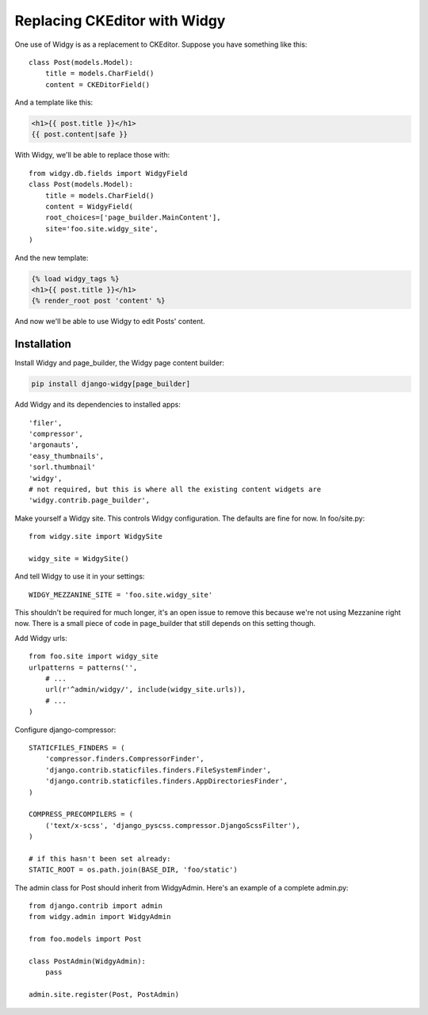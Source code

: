 Replacing CKEditor with Widgy
==============================

One use of Widgy is as a replacement to CKEditor. Suppose you have
something like this::

    class Post(models.Model):
        title = models.CharField()
        content = CKEDitorField()

And a template like this:

.. code-block:: html+django

    <h1>{{ post.title }}</h1>
    {{ post.content|safe }}

With Widgy, we'll be able to replace those with::

    from widgy.db.fields import WidgyField
    class Post(models.Model):
        title = models.CharField()
        content = WidgyField(
        root_choices=['page_builder.MainContent'],
        site='foo.site.widgy_site',
    )

And the new template:

.. code-block:: html+django

    {% load widgy_tags %}
    <h1>{{ post.title }}</h1>
    {% render_root post 'content' %}

And now we'll be able to use Widgy to edit Posts' content.

Installation
------------

Install Widgy and page_builder, the Widgy page content builder:

.. code-block:: html+django

    pip install django-widgy[page_builder]

Add Widgy and its dependencies to installed apps::

    'filer',
    'compressor',
    'argonauts',
    'easy_thumbnails',
    'sorl.thumbnail'
    'widgy',
    # not required, but this is where all the existing content widgets are
    'widgy.contrib.page_builder',

Make yourself a Widgy site. This controls Widgy configuration. The
defaults are fine for now. In foo/site.py::

    from widgy.site import WidgySite

    widgy_site = WidgySite()

And tell Widgy to use it in your settings::

    WIDGY_MEZZANINE_SITE = 'foo.site.widgy_site'

This shouldn't be required for much longer, it's an open issue to remove
this because we're not using Mezzanine right now. There is a small piece
of code in page_builder that still depends on this setting though.

Add Widgy urls::


    from foo.site import widgy_site
    urlpatterns = patterns('',
        # ...
        url(r'^admin/widgy/', include(widgy_site.urls)),
        # ...
    )

Configure django-compressor::

    STATICFILES_FINDERS = (
        'compressor.finders.CompressorFinder',
        'django.contrib.staticfiles.finders.FileSystemFinder',
        'django.contrib.staticfiles.finders.AppDirectoriesFinder',
    )

    COMPRESS_PRECOMPILERS = (
        ('text/x-scss', 'django_pyscss.compressor.DjangoScssFilter'),
    )

    # if this hasn't been set already:
    STATIC_ROOT = os.path.join(BASE_DIR, 'foo/static')


The admin class for Post should inherit from WidgyAdmin. Here's an example of a
complete admin.py::

    from django.contrib import admin
    from widgy.admin import WidgyAdmin

    from foo.models import Post

    class PostAdmin(WidgyAdmin):
        pass

    admin.site.register(Post, PostAdmin)
